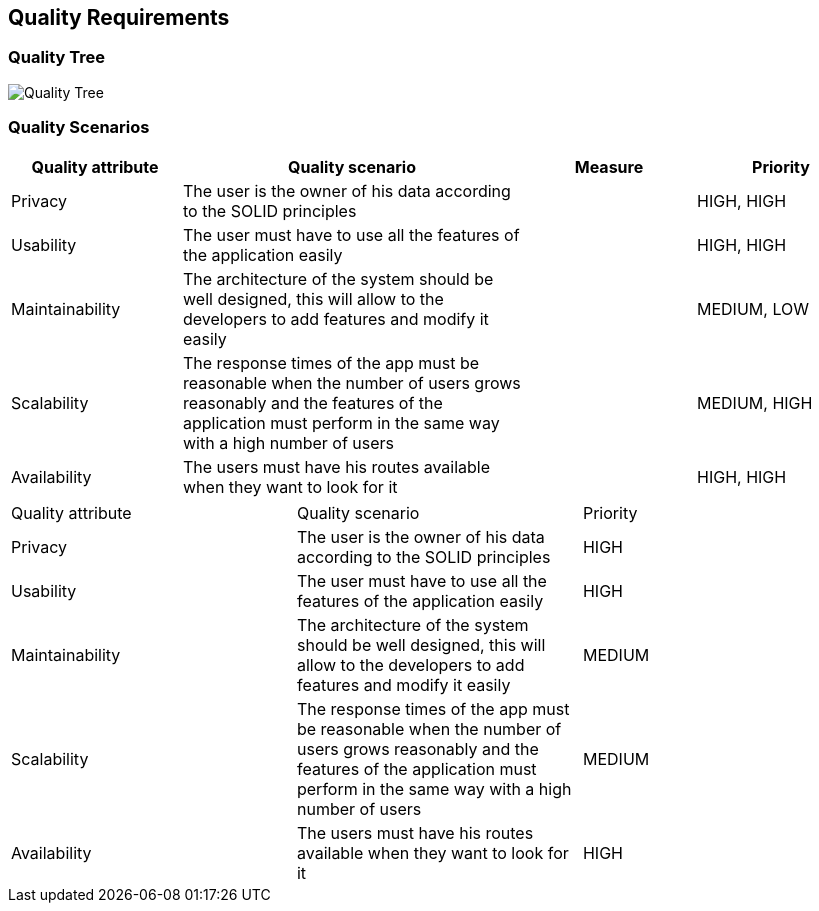 [[section-quality-scenarios]]
== Quality Requirements

=== Quality Tree

image::10_QualityRequirements.png[Quality Tree]

=== Quality Scenarios
[options="header",cols="1,2,1,1"]
|===
|Quality attribute|Quality scenario| Measure |Priority
| Privacy | The user is the owner of his data according to the SOLID principles | |HIGH, HIGH
| Usability | The user must have to use all the features of the application easily  | |HIGH, HIGH
| Maintainability | The architecture of the system should be well designed, this will allow to the developers to add features and modify it easily | |MEDIUM, LOW
|Scalability | The response times of the app must be reasonable when the number of users grows reasonably and the features of the application must perform in the same way with a high number of users  | |MEDIUM, HIGH
| Availability | The users must have his routes available when they want to look for it | |HIGH, HIGH
|===

|===
|Quality attribute|Quality scenario| Priority
| Privacy | The user is the owner of his data according to the SOLID principles | HIGH 
| Usability | The user must have to use all the features of the application easily  | HIGH
| Maintainability | The architecture of the system should be well designed, this will allow to the developers to add features and modify it easily | MEDIUM
|Scalability | The response times of the app must be reasonable when the number of users grows reasonably and the features of the application must perform in the same way with a high number of users  | MEDIUM
| Availability | The users must have his routes available when they want to look for it | HIGH
|===
